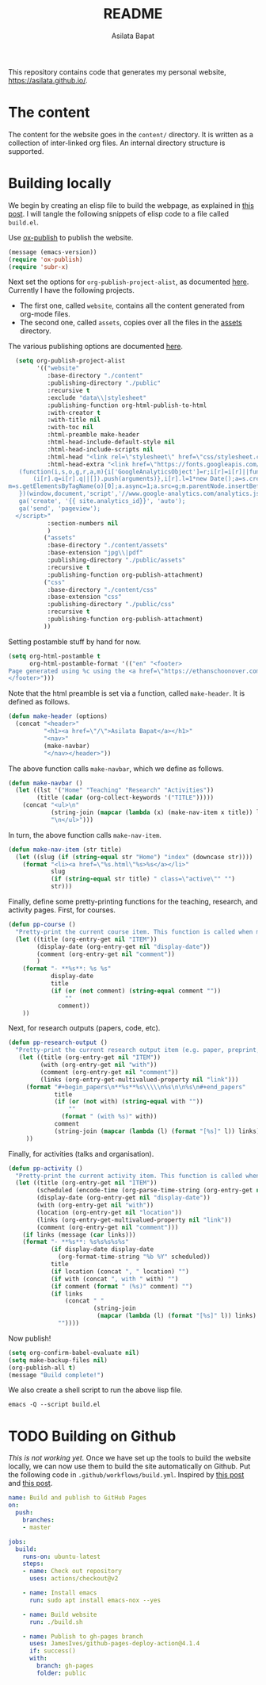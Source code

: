 #+title: README
#+author: Asilata Bapat
#+property: header-args :results silent
#+startup: noptag contents

This repository contains code that generates my personal website, [[https://asilata.github.io/]].

* The content
The content for the website goes in the ~content/~ directory.
It is written as a collection of inter-linked org files.
An internal directory structure is supported.

* Building locally
We begin by creating an elisp file to build the webpage, as explained in [[https://systemcrafters.net/publishing-websites-with-org-mode/building-the-site/][this post]].
I will tangle the following snippets of elisp code to a file called ~build.el~.

Use [[https://orgmode.org/manual/Publishing.html][ox-publish]] to publish the website.
#+begin_src emacs-lisp :tangle "build.el"
  (message (emacs-version))
  (require 'ox-publish)
  (require 'subr-x)
#+end_src
Next set the options for ~org-publish-project-alist~, as documented [[https://orgmode.org/manual/Configuration.html][here]].
Currently I have the following projects.
- The first one, called ~website~, contains all the content generated from org-mode files.
- The second one, called ~assets~, copies over all the files in the [[file:content/assets/][assets]] directory.
The various publishing options are documented [[https://orgmode.org/manual/Publishing-options.html][here]].
#+begin_src emacs-lisp :tangle "build.el"
    (setq org-publish-project-alist
          '(("website"
             :base-directory "./content"
             :publishing-directory "./public"
             :recursive t
             :exclude "data\\|stylesheet"
             :publishing-function org-html-publish-to-html
             :with-creator t
             :with-title nil
             :with-toc nil
             :html-preamble make-header
             :html-head-include-default-style nil
             :html-head-include-scripts nil
             :html-head "<link rel=\"stylesheet\" href=\"css/stylesheet.css\">"
             :html-head-extra "<link href=\"https://fonts.googleapis.com/css?family=Neuton:400,400i,700,700i\" rel=\"stylesheet\"><script>
     (function(i,s,o,g,r,a,m){i['GoogleAnalyticsObject']=r;i[r]=i[r]||function(){
         (i[r].q=i[r].q||[]).push(arguments)},i[r].l=1*new Date();a=s.createElement(o),
  m=s.getElementsByTagName(o)[0];a.async=1;a.src=g;m.parentNode.insertBefore(a,m)
     })(window,document,'script','//www.google-analytics.com/analytics.js','ga');
     ga('create', '{{ site.analytics_id}}', 'auto');
     ga('send', 'pageview');
    </script>"
             :section-numbers nil
             )
            ("assets"
             :base-directory "./content/assets"
             :base-extension "jpg\\|pdf"
             :publishing-directory "./public/assets"
             :recursive t
             :publishing-function org-publish-attachment)
            ("css"
             :base-directory "./content/css"
             :base-extension "css"
             :publishing-directory "./public/css"
             :recursive t
             :publishing-function org-publish-attachment)
            ))
#+end_src
Setting postamble stuff by hand for now.
#+begin_src emacs-lisp :tangle "build.el"
    (setq org-html-postamble t
          org-html-postamble-format '(("en" "<footer>
    Page generated using %c using the <a href=\"https://ethanschoonover.com/solarized/\">solarized</a> colour theme. Last modified on %C. Source on <a href=\"https://github.com/asilata/asilata.github.io\">github</a>.
    </footer>")))    
#+end_src
Note that the html preamble is set via a function, called ~make-header~.
It is defined as follows.
#+begin_src emacs-lisp :tangle "build.el"
  (defun make-header (options)
    (concat "<header>"
            "<h1><a href=\"/\">Asilata Bapat</a></h1>"
            "<nav>"
            (make-navbar)
            "</nav></header>"))  
#+end_src
The above function calls ~make-navbar~, which we define as follows.
#+begin_src emacs-lisp :tangle "build.el"
  (defun make-navbar ()
    (let ((lst '("Home" "Teaching" "Research" "Activities"))
          (title (cadar (org-collect-keywords '("TITLE")))))
      (concat "<ul>\n"
              (string-join (mapcar (lambda (x) (make-nav-item x title)) lst) "\n")
              "\n</ul>")))
#+end_src
In turn, the above function calls ~make-nav-item~.
#+begin_src emacs-lisp :tangle "build.el"
  (defun make-nav-item (str title)
    (let ((slug (if (string-equal str "Home") "index" (downcase str))))
      (format "<li><a href=\"%s.html\"%s>%s</a></li>"
              slug
              (if (string-equal str title) " class=\"active\"" "")
              str)))
#+end_src
Finally, define some pretty-printing functions for the teaching, research, and activity pages.
First, for courses.
#+begin_src emacs-lisp :tangle "build.el"
  (defun pp-course ()
    "Pretty-print the current course item. This function is called when mapping over entries in the data.org file."
    (let ((title (org-entry-get nil "ITEM"))
          (display-date (org-entry-get nil "display-date"))
          (comment (org-entry-get nil "comment"))
          )
      (format "- **%s**: %s %s"
              display-date
              title
              (if (or (not comment) (string-equal comment ""))
                  ""
                comment))
      ))
  
#+end_src
Next, for research outputs (papers, code, etc).
#+begin_src emacs-lisp :tangle "build.el"
  (defun pp-research-output ()
    "Pretty-print the current research output item (e.g. paper, preprint, or code). This function is called when mapping over entries in the data.org file."
     (let ((title (org-entry-get nil "ITEM"))
           (with (org-entry-get nil "with"))
           (comment (org-entry-get nil "comment"))
           (links (org-entry-get-multivalued-property nil "link")))
       (format "#+begin_papers\n**%s**%s\\\\\n%s\n\n%s\n#+end_papers"
               title
               (if (or (not with) (string-equal with ""))
                   ""
                 (format " (with %s)" with))
               comment
               (string-join (mapcar (lambda (l) (format "[%s]" l)) links) " "))
       ))
#+end_src
Finally, for activities (talks and organisation).
#+begin_src emacs-lisp :tangle "build.el"
  (defun pp-activity ()
    "Pretty-print the current activity item. This function is called when mapping over entries in the data.org file."
    (let ((title (org-entry-get nil "ITEM"))
          (scheduled (encode-time (org-parse-time-string (org-entry-get nil "SCHEDULED"))))
          (display-date (org-entry-get nil "display-date"))
          (with (org-entry-get nil "with"))
          (location (org-entry-get nil "location"))
          (links (org-entry-get-multivalued-property nil "link"))
          (comment (org-entry-get nil "comment")))
      (if links (message (car links)))
      (format "- **%s**: %s%s%s%s%s"
              (if display-date display-date
                (org-format-time-string "%b %Y" scheduled))
              title
              (if location (concat ", " location) "")
              (if with (concat ", with " with) "")
              (if comment (format " (%s)" comment) "")
              (if links
                  (concat " "
                          (string-join
                           (mapcar (lambda (l) (format "[%s]" l)) links) " "))
                ""))))
#+end_src

#+end_src
Now publish!  
#+begin_src emacs-lisp :tangle "build.el"
  (setq org-confirm-babel-evaluate nil)
  (setq make-backup-files nil)
  (org-publish-all t)
  (message "Build complete!")
#+end_src

We also create a shell script to run the above lisp file.
#+begin_src shell :tangle "build.sh" :shebang "#!/bin/bash"
  emacs -Q --script build.el
#+end_src

* TODO Building on Github
/This is not working yet./
Once we have set up the tools to build the website locally, we can now use them to build the site automatically on Github.
Put the following code in ~.github/workflows/build.yml~.
Inspired by [[https://duncan.codes/posts/2019-09-03-migrating-from-jekyll-to-org/][this post]] and [[https://systemcrafters.net/publishing-websites-with-org-mode/automated-site-publishing/][this post]].
#+begin_src yaml :tangle ".github/workflows/build.yml" :mkdirp yes
  name: Build and publish to GitHub Pages
  on:
    push:
      branches:
      - master
  
  jobs:
    build:
      runs-on: ubuntu-latest
      steps:
      - name: Check out repository
        uses: actions/checkout@v2

      - name: Install emacs
        run: sudo apt install emacs-nox --yes
  
      - name: Build website
        run: ./build.sh
  
      - name: Publish to gh-pages branch
        uses: JamesIves/github-pages-deploy-action@4.1.4
        if: success()
        with:
          branch: gh-pages
          folder: public
#+end_src

